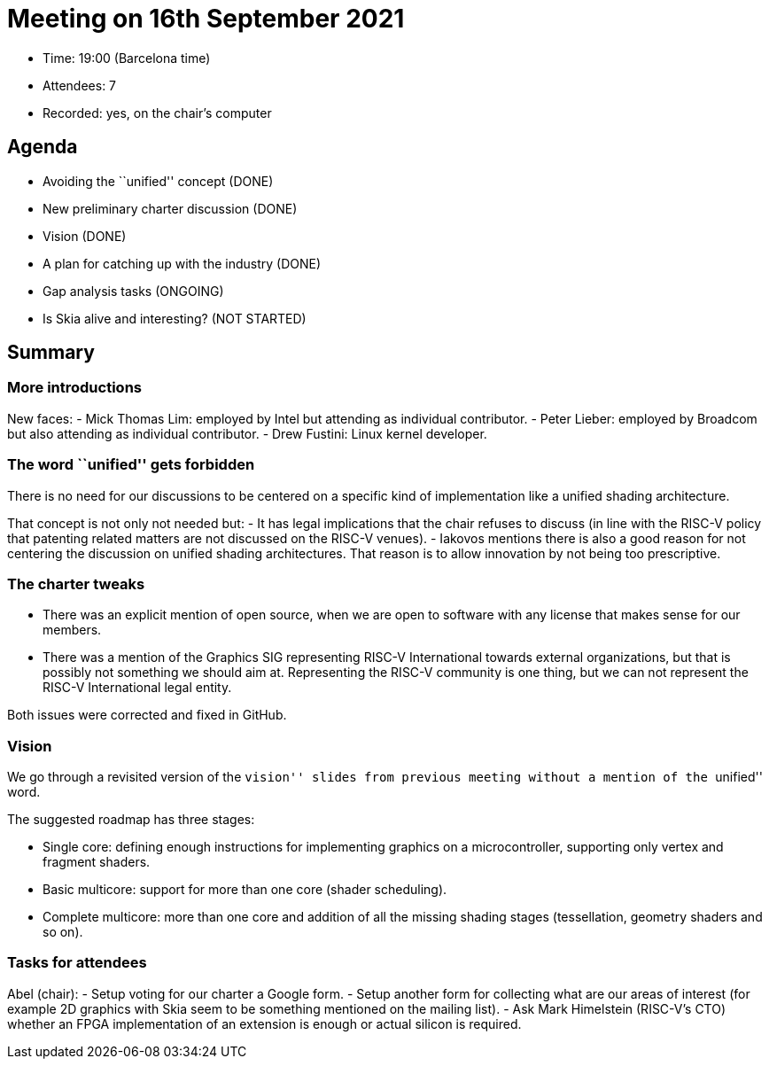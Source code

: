 = Meeting on 16th September 2021

* Time: 19:00 (Barcelona time)
* Attendees: 7
* Recorded: yes, on the chair’s computer

== Agenda

* Avoiding the ``unified'' concept (DONE)
* New preliminary charter discussion (DONE)
* Vision (DONE)
* A plan for catching up with the industry (DONE)
* Gap analysis tasks (ONGOING)
* Is Skia alive and interesting? (NOT STARTED)

== Summary

=== More introductions

New faces: - Mick Thomas Lim: employed by Intel but attending as
individual contributor. - Peter Lieber: employed by Broadcom but also
attending as individual contributor. - Drew Fustini: Linux kernel
developer.

=== The word ``unified'' gets forbidden

There is no need for our discussions to be centered on a specific kind
of implementation like a unified shading architecture.

That concept is not only not needed but: - It has legal implications
that the chair refuses to discuss (in line with the RISC-V policy that
patenting related matters are not discussed on the RISC-V venues). -
Iakovos mentions there is also a good reason for not centering the
discussion on unified shading architectures. That reason is to allow
innovation by not being too prescriptive.

=== The charter tweaks

* There was an explicit mention of open source, when we are open to
software with any license that makes sense for our members.
* There was a mention of the Graphics SIG representing RISC-V
International towards external organizations, but that is possibly not
something we should aim at. Representing the RISC-V community is one
thing, but we can not represent the RISC-V International legal entity.

Both issues were corrected and fixed in GitHub.

=== Vision

We go through a revisited version of the ``vision'' slides from previous
meeting without a mention of the ``unified'' word.

The suggested roadmap has three stages:

* Single core: defining enough instructions for implementing graphics on
a microcontroller, supporting only vertex and fragment shaders.
* Basic multicore: support for more than one core (shader scheduling).
* Complete multicore: more than one core and addition of all the missing
shading stages (tessellation, geometry shaders and so on).

=== Tasks for attendees

Abel (chair): - Setup voting for our charter a Google form. - Setup
another form for collecting what are our areas of interest (for example
2D graphics with Skia seem to be something mentioned on the mailing
list). - Ask Mark Himelstein (RISC-V’s CTO) whether an FPGA
implementation of an extension is enough or actual silicon is required.
